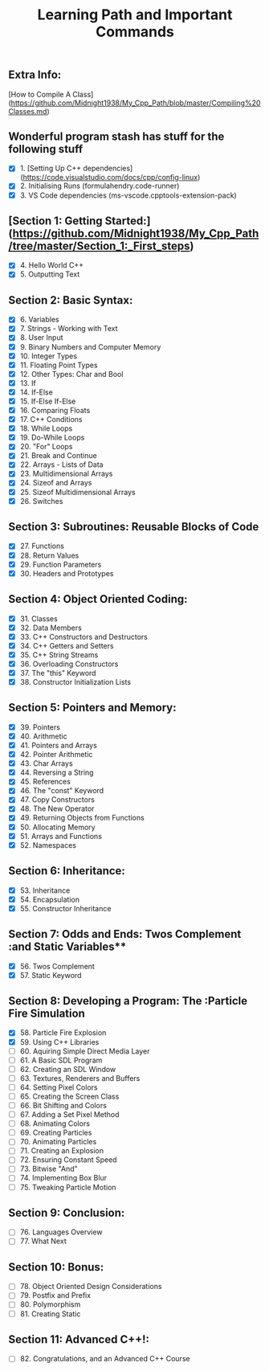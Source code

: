 #+TITLE: Learning Path and Important Commands

** Extra Info:
[How to Compile A Class](https://github.com/Midnight1938/My_Cpp_Path/blob/master/Compiling%20Classes.md)

** Wonderful program stash has stuff for the following stuff

- [X] 1. [Setting Up C++ dependencies](https://code.visualstudio.com/docs/cpp/config-linux)
- [X] 2. Initialising Runs (formulahendry.code-runner)
- [X] 3. VS Code dependencies (ms-vscode.cpptools-extension-pack)

** [Section 1: Getting Started:](https://github.com/Midnight1938/My_Cpp_Path/tree/master/Section_1:_First_steps)

- [X] 4. Hello World C++
- [X] 5. Outputting Text

** Section 2: Basic Syntax:

- [X] 6. Variables
- [X] 7. Strings - Working with Text
- [X] 8. User Input
- [X] 9. Binary Numbers and Computer Memory
- [X] 10. Integer Types
- [X] 11. Floating Point Types
- [X] 12. Other Types: Char and Bool
- [X] 13. If
- [X] 14. If-Else
- [X] 15. If-Else If-Else
- [X] 16. Comparing Floats
- [X] 17. C++ Conditions
- [X] 18. While Loops
- [X] 19. Do-While Loops
- [X] 20. "For" Loops
- [X] 21. Break and Continue
- [X] 22. Arrays - Lists of Data
- [X] 23. Multidimensional Arrays
- [X] 24. Sizeof and Arrays
- [X] 25. Sizeof Multidimensional Arrays
- [X] 26. Switches

** Section 3: Subroutines: Reusable Blocks of Code

- [X] 27. Functions
- [X] 28. Return Values
- [X] 29. Function Parameters
- [X] 30. Headers and Prototypes

** Section 4: Object Oriented Coding:

- [X] 31. Classes
- [X] 32. Data Members
- [X] 33. C++ Constructors and Destructors
- [X] 34. C++ Getters and Setters
- [X] 35. C++ String Streams
- [X] 36. Overloading Constructors
- [X] 37. The "this" Keyword
- [X] 38. Constructor Initialization Lists

** Section 5: Pointers and Memory:

- [X] 39. Pointers
- [X] 40. Arithmetic
- [X] 41. Pointers and Arrays
- [X] 42. Pointer Arithmetic
- [X] 43. Char Arrays
- [X] 44. Reversing a String
- [X] 45. References
- [X] 46. The "const" Keyword
- [X] 47. Copy Constructors
- [X] 48. The New Operator
- [X] 49. Returning Objects from Functions
- [X] 50. Allocating Memory
- [X] 51. Arrays and Functions
- [X] 52. Namespaces

** Section 6: Inheritance:

- [X] 53. Inheritance
- [X] 54. Encapsulation
- [X] 55. Constructor Inheritance

** Section 7: Odds and Ends: Twos Complement :and Static Variables**

- [X] 56. Twos Complement
- [X] 57. Static Keyword

** Section 8: Developing a Program: The :Particle Fire Simulation

- [X] 58. Particle Fire Explosion
- [X] 59. Using C++ Libraries
- [ ] 60. Aquiring Simple Direct Media Layer
- [ ] 61. A Basic SDL Program
- [ ] 62. Creating an SDL Window
- [ ] 63. Textures, Renderers and Buffers
- [ ] 64. Setting Pixel Colors
- [ ] 65. Creating the Screen Class
- [ ] 66. Bit Shifting and Colors
- [ ] 67. Adding a Set Pixel Method
- [ ] 68. Animating Colors
- [ ] 69. Creating Particles
- [ ] 70. Animating Particles
- [ ] 71. Creating an Explosion
- [ ] 72. Ensuring Constant Speed
- [ ] 73. Bitwise "And"
- [ ] 74. Implementing Box Blur
- [ ] 75. Tweaking Particle Motion

** Section 9: Conclusion:

- [ ] 76. Languages Overview
- [ ] 77. What Next

** Section 10: Bonus:

- [ ] 78. Object Oriented Design Considerations
- [ ] 79. Postfix and Prefix
- [ ] 80. Polymorphism
- [ ] 81. Creating Static

** Section 11: Advanced C++!:

- [ ] 82. Congratulations, and an Advanced C++ Course
